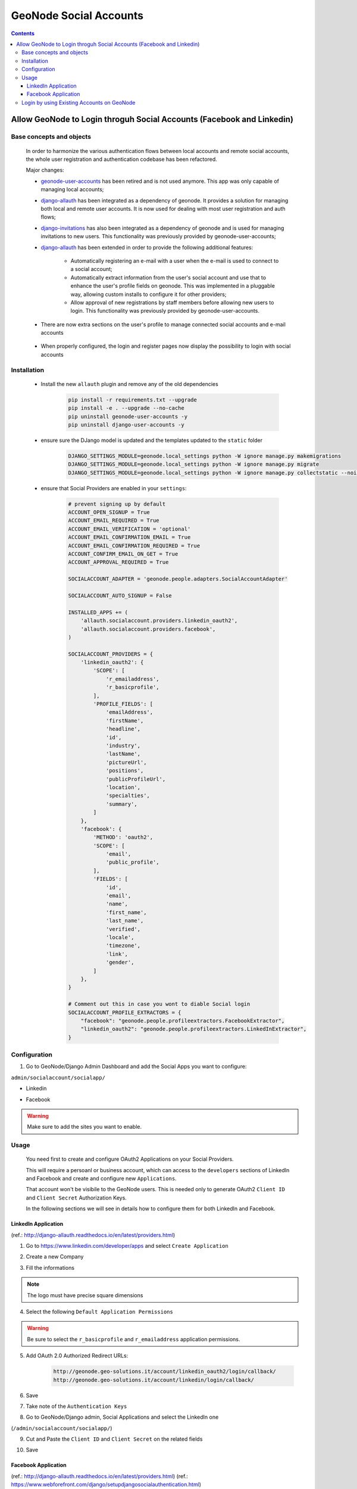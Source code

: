 GeoNode Social Accounts
=======================

.. contents::
   :depth: 4

Allow GeoNode to Login throguh Social Accounts (Facebook and Linkedin)
----------------------------------------------------------------------

Base concepts and objects
~~~~~~~~~~~~~~~~~~~~~~~~~

 In order to harmonize the various authentication flows between local accounts and remote social accounts, the whole user registration and authentication codebase has been refactored.

 Major changes:

 * `geonode-user-accounts <https://github.com/GeoNode/geonode-user-accounts>`_ has been retired and is not used anymore. This app was only capable of managing local accounts;

 * `django-allauth <https://github.com/pennersr/django-allauth>`_ has been integrated as a dependency of geonode. It provides a solution for managing both local and remote user accounts. It is now used for dealing with most user registration and auth flows;

 * `django-invitations <https://github.com/bee-keeper/django-invitations>`_ has also been integrated as a dependency of geonode and is used for managing invitations to new users. This functionality was previously provided by geonode-user-accounts;

 * `django-allauth <http://django-allauth.readthedocs.io/en/latest/>`_ has been extended in order to provide the following additional features:

    - Automatically registering an e-mail with a user when the e-mail is used to connect to a social account;
    - Automatically extract information from the user's social account and use that to enhance the user's profile fields on geonode. This was implemented in a pluggable way, allowing custom installs to configure it for other providers;
    - Allow approval of new registrations by staff members before allowing new users to login. This functionality was previously provided by geonode-user-accounts.

 * There are now extra sections on the user's profile to manage connected social accounts and e-mail accounts

    .. image:: img/001_screenshot.png

 * When properly configured, the login and register pages now display the possibility to login with social accounts

    .. image:: img/002_screenshot.png


Installation
~~~~~~~~~~~~

 * Install the new ``allauth`` plugin and remove any of the old dependencies

    .. code:: python

        pip install -r requirements.txt --upgrade
        pip install -e . --upgrade --no-cache
        pip uninstall geonode-user-accounts -y
        pip uninstall django-user-accounts -y

 * ensure sure the DJango model is updated and the templates updated to the ``static`` folder

    .. code:: python

        DJANGO_SETTINGS_MODULE=geonode.local_settings python -W ignore manage.py makemigrations
        DJANGO_SETTINGS_MODULE=geonode.local_settings python -W ignore manage.py migrate
        DJANGO_SETTINGS_MODULE=geonode.local_settings python -W ignore manage.py collectstatic --noinput

 * ensure that Social Providers are enabled in your ``settings``:

    .. code:: python

        # prevent signing up by default
        ACCOUNT_OPEN_SIGNUP = True
        ACCOUNT_EMAIL_REQUIRED = True
        ACCOUNT_EMAIL_VERIFICATION = 'optional'
        ACCOUNT_EMAIL_CONFIRMATION_EMAIL = True
        ACCOUNT_EMAIL_CONFIRMATION_REQUIRED = True
        ACCOUNT_CONFIRM_EMAIL_ON_GET = True
        ACCOUNT_APPROVAL_REQUIRED = True

        SOCIALACCOUNT_ADAPTER = 'geonode.people.adapters.SocialAccountAdapter'

        SOCIALACCOUNT_AUTO_SIGNUP = False

        INSTALLED_APPS += (
            'allauth.socialaccount.providers.linkedin_oauth2',
            'allauth.socialaccount.providers.facebook',
        )

        SOCIALACCOUNT_PROVIDERS = {
            'linkedin_oauth2': {
                'SCOPE': [
                    'r_emailaddress',
                    'r_basicprofile',
                ],
                'PROFILE_FIELDS': [
                    'emailAddress',
                    'firstName',
                    'headline',
                    'id',
                    'industry',
                    'lastName',
                    'pictureUrl',
                    'positions',
                    'publicProfileUrl',
                    'location',
                    'specialties',
                    'summary',
                ]
            },
            'facebook': {
                'METHOD': 'oauth2',
                'SCOPE': [
                    'email',
                    'public_profile',
                ],
                'FIELDS': [
                    'id',
                    'email',
                    'name',
                    'first_name',
                    'last_name',
                    'verified',
                    'locale',
                    'timezone',
                    'link',
                    'gender',
                ]
            },
        }

        # Comment out this in case you wont to diable Social login
        SOCIALACCOUNT_PROFILE_EXTRACTORS = {
            "facebook": "geonode.people.profileextractors.FacebookExtractor",
            "linkedin_oauth2": "geonode.people.profileextractors.LinkedInExtractor",
        }

Configuration
~~~~~~~~~~~~~

1. Go to GeoNode/Django Admin Dashboard and add the Social Apps you want to configure:

``admin/socialaccount/socialapp/``

.. image:: img/001_socialaouth.png
   :alt: go to admin section

* Linkedin

.. image:: img/002_socialaouth.png
   :alt: Linkedin

* Facebook

.. image:: img/003_socialaouth.png
   :alt: Facebook

.. warning:: Make sure to add the sites you want to enable.

Usage
~~~~~

 You need first to create and configure OAuth2 Applications on your Social Providers.

 This will require a persoanl or business account, which can access to the ``developers`` sections of LinkedIn and Facebook and create and configure new ``Applications``.

 That account won't be visibile to the GeoNode users. This is needed only to generate OAuth2 ``Client ID`` and ``Client Secret`` Authorization Keys.

 In the following sections we will see in details how to configure them for both LinkedIn and Facebook.

LinkedIn Application
++++++++++++++++++++
(ref.: http://django-allauth.readthedocs.io/en/latest/providers.html)

1. Go to https://www.linkedin.com/developer/apps and select ``Create Application``

.. image:: img/004_socialaouth.png
   :alt: Linkedin Dev

2. Create a new Company

.. image:: img/005_socialaouth.png

3. Fill the informations

.. note:: The logo must have precise square dimensions

.. image:: img/006_socialaouth.png

4. Select the following ``Default Application Permissions``

.. warning:: Be sure to select the ``r_basicprofile`` and ``r_emailaddress``  application permissions.

.. image:: img/007_socialaouth.png

5. Add OAuth 2.0 Authorized Redirect URLs:

    .. code:: python

        http://geonode.geo-solutions.it/account/linkedin_oauth2/login/callback/
        http://geonode.geo-solutions.it/account/linkedin/login/callback/

.. image:: img/008_socialaouth.png

6. Save

.. image:: img/009_socialaouth.png

7. Take note of the ``Authentication Keys``

.. image:: img/010_socialaouth.png

8. Go to GeoNode/Django admin, Social Applications and select the LinkedIn one

(``/admin/socialaccount/socialapp/``)

.. image:: img/011_socialaouth.png

9. Cut and Paste the ``Client ID`` and ``Client Secret`` on the related fields

.. image:: img/012_socialaouth.png

10. Save

Facebook Application
++++++++++++++++++++
(ref.: http://django-allauth.readthedocs.io/en/latest/providers.html)
(ref.: https://www.webforefront.com/django/setupdjangosocialauthentication.html)

1. Go to https://developers.facebook.com/apps and Add a ``New Application``

.. image:: img/013_socialaouth.png

2. Create the ``App ID`` and go to the ``Dashboard``

.. image:: img/014_socialaouth.png


.. image:: img/015_socialaouth.png

3. Take note of the ``Authentication Keys``

.. image:: img/016_socialaouth.png

4. Go to GeoNode/Django admin, Social Applications and select the LinkedIn one

(``/admin/socialaccount/socialapp/``)

.. image:: img/017_socialaouth.png

5. Cut and Paste the ``App ID`` and ``Secret Key`` on the related fields

    .. code:: python

        ClientID      <--> App Id
    	Client Secret <--> Secret Key

.. image:: img/018_socialaouth.png

6. Save

7. Go back to the Facebook Application ``Dashboard`` and select ``Settings``

.. image:: img/019_socialaouth.png

8. Add your App Domain

.. image:: img/020_socialaouth.png

9. Click on ``Add Platform``

.. image:: img/021_socialaouth.png

10. Select ``Web Site``

.. image:: img/022_socialaouth.png

11. Add the ``URL``

.. image:: img/023_socialaouth.png

12. And Save

.. image:: img/024_socialaouth.png

13. Go to ``Add Product``

.. image:: img/025_socialaouth.png

14. Select ``Facebook Login``

.. image:: img/026_socialaouth.png

15. Select ``Web``

.. image:: img/027_socialaouth.png

16. Go to ``Settings``

.. image:: img/028_socialaouth.png

17. Make sure ``Allow client OAuth`` and ``Access via OAuth Web`` are enabled

.. image:: img/029_socialaouth.png

18. Add the valid ``redirect URIs``:

    .. code:: python

        http://geonode.geo-solutions.it/account/facebook/login/callback/
        http://geondoe.geo-solutions.it/account/login/

.. image:: img/030_socialaouth.png

19. Save

.. image:: img/031_socialaouth.png

Login by using Existing Accounts on GeoNode
~~~~~~~~~~~~~~~~~~~~~~~~~~~~~~~~~~~~~~~~~~~

 If you want to enable an already existing user account to login through social apps, you need to associate it to social accounts.

 Usually this could be done only by the current user, since this operation requires authentication on its social accounts.

 In order to do that you need to go to the User Profile Settings

 .. image:: img/032_socialaouth.png


 Click on “Connected social accounts”

 .. image:: img/033_socialaouth.png

 And actually connect them

 .. image:: img/034_socialaouth.png

 .. image:: img/035_socialaouth.png

